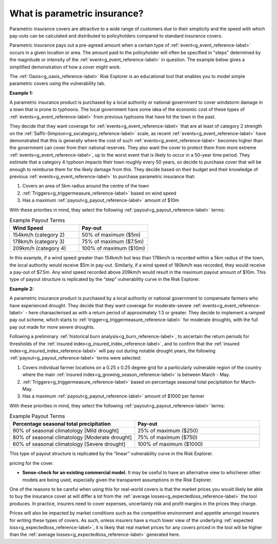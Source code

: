 .. _parametric_reference-label:

What is parametric insurance?
===============================

Parametric insurance covers are attractive to a wide range of customers due to their simplicity and the speed with which pay-outs can be calculated and distributed to policyholders compared to standard insurance covers. 

Parametric insurance pays out a pre-agreed amount when a certain type of :ref:`event<g_event_reference-label>` occurs in a given location or area. The amount paid to the policyholder will often be specified in "steps" determined by the magnitude or intensity of the :ref:`event<g_event_reference-label>` in question. The example below gives a simplified demonstration of how a cover might work. 

The :ref:`Oasis<g_oasis_reference-label>` Risk Explorer is an educational tool that enables you to model simple parametric covers using the vulnerability tab.


**Example 1:** 

A parametric insurance product is purchased by a local authority or national government to cover windstorm damage in a town that is prone to typhoons. The local government have some idea of the economic cost of these types of :ref:`events<g_event_reference-label>` from previous typhoons that have hit the town in the past. 

They decide that they want coverage for :ref:`events<g_event_reference-label>` that are at least of category 2 strength on the :ref:`Saffir-Simpson<g_sscategory_reference-label>` scale, as recent :ref:`events<g_event_reference-label>` have demonstrated that this is generally where the cost of such :ref:`events<g_event_reference-label>` becomes higher than the government can cover from their national reserves. They also want the cover to protect them from more extreme :ref:`events<g_event_reference-label>`, up to the worst event that is likely to occur in a 50-year time period. They estimate that a category 4 typhoon impacts their town roughly every 50 years, so decide to purchase cover that will be enough to reimburse them for the likely damage from this.
They decide based on their budget and their knowledge of previous :ref:`events<g_event_reference-label>` to purchase parametric insurance that:

1.	 Covers an area of 5km radius around the centre of the town
2.	:ref:`Triggers<g_triggermeasure_reference-label>` based on wind speed 
3.	Has a maximum :ref:`payout<g_payout_reference-label>` amount of $10m 

With these priorities in mind, they select the following :ref:`payout<g_payout_reference-label>` terms:

.. list-table:: Example Payout Terms
   :widths: 30 30
   :header-rows: 1

   * - Wind Speed
     - Pay-out
   * - 154km/h (category 2)
     - 50% of maximum ($5m)
   * - 178km/h (category 3)
     - 75% of maximum ($7.5m)
   * - 209km/h (category 4)
     - 100% of maximum ($10m)

In this example, if a wind speed greater than 154km/h but less than 178km/h is recorded within a 5km radius of the town, the local authority would receive $5m in pay-out. Similarly, if a wind speed of 180km/h was recorded, they would receive a pay-out of $7.5m. Any wind speed recorded above 209km/h would result in the maximum payout amount of $10m.
This type of payout structure is replicated by the “step” vulnerability curve in the Risk Explorer.


**Example 2:** 

A parametric insurance product is purchased by a local authority or national government to compensate farmers who have experienced drought. They decide that they want coverage for moderate-severe :ref:`events<g_event_reference-label>` - here charaacterised as with a return period of approximately 1:3 or greater. They decide to implement a ramped pay out scheme, which starts to :ref:`trigger<g_triggermeasure_reference-label>` for moderate droughts, with the full pay out made for more severe droughts.  

Following a preliminary :ref:`historical burn analysis<g_burn_reference-label>`, to ascertain the return periods for thresholds of the  :ref:`insured index<g_insured_index_reference-label>`, and to confirm that the :ref:`insured index<g_insured_index_reference-label>` will pay out during notable drought years, the following :ref:`payout<g_payout_reference-label>` terms were selected:

1.	Covers individual farmer locations on a 0.25 x 0.25 degree grid for a particularly vulnerable region of the country where the main :ref:`insured index<g_growing_season_reference-label>` is between March - May.
2.	:ref:`Triggers<g_triggermeasure_reference-label>` based on percentage seasonal total pecipitation for March-May. 
3.	Has a maximum :ref:`payout<g_payout_reference-label>` amount of $1000 per farmer 

With these priorities in mind, they select the following :ref:`payout<g_payout_reference-label>` terms:

.. list-table:: Example Payout Terms
   :widths: 30 30
   :header-rows: 1

   * - Percentage seasonal total precipitation
     - Pay-out
   * - 90% of seasonal climatology [Mild drought]
     - 25% of maximum ($250)
   * - 80% of seasonal climatology [Moderate drought]
     - 75% of maximum ($750)
   * - 60% of seasonal climatology [Severe drought]
     - 100% of maximum ($1000)


This type of payout structure is replicated by the “linear” vulnerability curve in the Risk Explorer.


pricing for the cover.

* **Sense-check for an existing commercial model.** It may be useful to have an alternative view to whichever other models are being used, especially given the transparent assumptions in the Risk Explorer.

One of the reasons to be careful when using this for real-world covers is that the market prices you would likely be able to buy the insurance cover at will differ a lot from the :ref:`average losses<g_expectedloss_reference-label>` the tool produces. 
In practice, insurers need to cover expenses, uncertainty risk and profit margins in the prices they charge. 

Prices will also be impacted by market conditions such as the competitive environment and appetite amongst insurers for writing these types of covers. As such, unless insurers have a much lower view of the underlying :ref:`expected loss<g_expectedloss_reference-label>`, it is likely that real market prices for any covers priced in the tool will be higher than the :ref:`average losses<g_expectedloss_reference-label>` generated here. 

